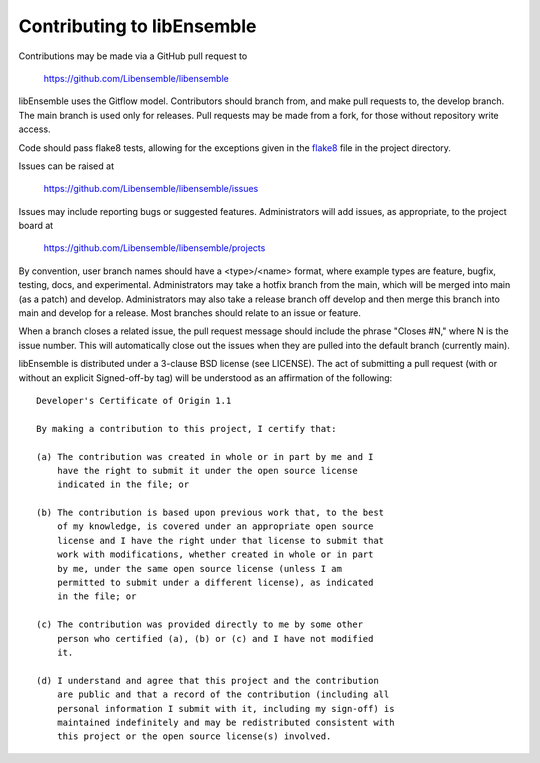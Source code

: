Contributing to libEnsemble
===========================

Contributions may be made via a GitHub pull request to

    https://github.com/Libensemble/libensemble

libEnsemble uses the Gitflow model. Contributors should branch from, and
make pull requests to, the develop branch. The main branch is used only
for releases. Pull requests may be made from a fork, for those without
repository write access.

Code should pass flake8 tests, allowing for the exceptions
given in the flake8_ file in the project directory.

Issues can be raised at

    https://github.com/Libensemble/libensemble/issues

Issues may include reporting bugs or suggested features. Administrators
will add issues, as appropriate, to the project board at

    https://github.com/Libensemble/libensemble/projects

By convention, user branch names should have a <type>/<name> format, where
example types are feature, bugfix, testing, docs, and experimental.
Administrators may take a hotfix branch from the main, which will be
merged into main (as a patch) and develop. Administrators may also take a
release branch off develop and then merge this branch into main and develop
for a release. Most branches should relate to an issue or feature.

When a branch closes a related issue, the pull request message should include
the phrase "Closes #N," where N is the issue number. This will automatically
close out the issues when they are pulled into the default branch (currently
main).

libEnsemble is distributed under a 3-clause BSD license (see LICENSE).  The
act of submitting a pull request (with or without an explicit
Signed-off-by tag) will be understood as an affirmation of the
following:

::

  Developer's Certificate of Origin 1.1

  By making a contribution to this project, I certify that:

  (a) The contribution was created in whole or in part by me and I
      have the right to submit it under the open source license
      indicated in the file; or

  (b) The contribution is based upon previous work that, to the best
      of my knowledge, is covered under an appropriate open source
      license and I have the right under that license to submit that
      work with modifications, whether created in whole or in part
      by me, under the same open source license (unless I am
      permitted to submit under a different license), as indicated
      in the file; or

  (c) The contribution was provided directly to me by some other
      person who certified (a), (b) or (c) and I have not modified
      it.

  (d) I understand and agree that this project and the contribution
      are public and that a record of the contribution (including all
      personal information I submit with it, including my sign-off) is
      maintained indefinitely and may be redistributed consistent with
      this project or the open source license(s) involved.

.. _flake8: https://github.com/Libensemble/libensemble/blob/develop/.flake8
